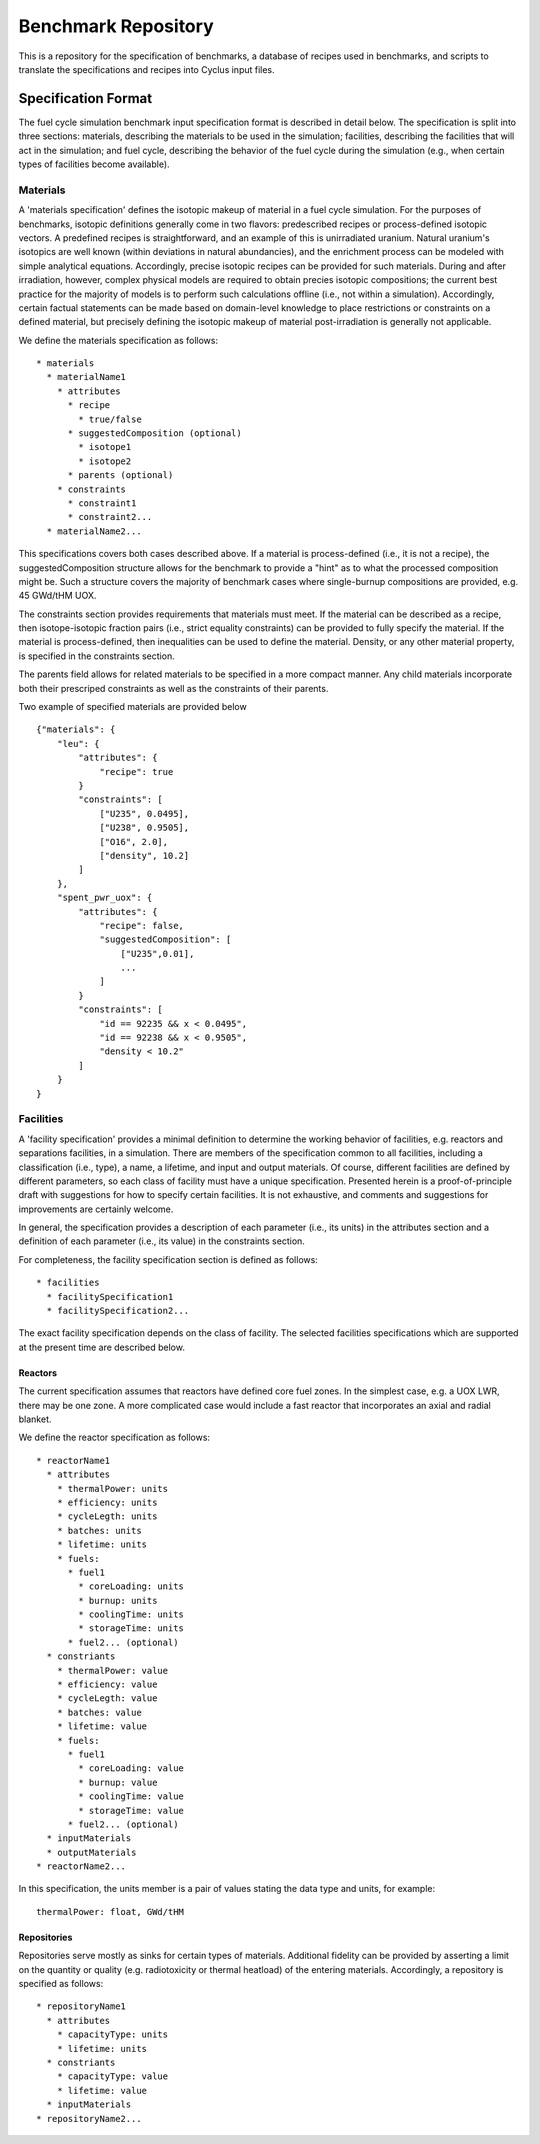 Benchmark Repository
====================

This is a repository for the specification of benchmarks, a 
database of recipes used in benchmarks, and scripts to translate the 
specifications and recipes into Cyclus input files.

Specification Format
--------------------

The fuel cycle simulation benchmark input specification format is described in
detail below. The specification is split into three sections: materials,
describing the materials to be used in the simulation; facilities, describing
the facilities that will act in the simulation; and fuel cycle, describing the
behavior of the fuel cycle during the simulation (e.g., when certain types of
facilities become available). 

Materials
+++++++++

A 'materials specification' defines the isotopic makeup of material in a fuel
cycle simulation. For the purposes of benchmarks, isotopic definitions generally
come in two flavors: predescribed recipes or process-defined isotopic vectors. A
predefined recipes is straightforward, and an example of this is unirradiated
uranium. Natural uranium's isotopics are well known (within deviations in
natural abundancies), and the enrichment process can be modeled with simple
analytical equations. Accordingly, precise isotopic recipes can be provided for
such materials. During and after irradiation, however, complex physical models
are required to obtain precies isotopic compositions; the current best practice
for the majority of models is to perform such calculations offline (i.e., not
within a simulation). Accordingly, certain factual statements can be made based
on domain-level knowledge to place restrictions or constraints on a defined
material, but precisely defining the isotopic makeup of material
post-irradiation is generally not applicable.

We define the materials specification as follows: ::

   * materials
     * materialName1
       * attributes
      	 * recipe
           * true/false
      	 * suggestedComposition (optional)
           * isotope1
           * isotope2
         * parents (optional)
       * constraints
       	 * constraint1
       	 * constraint2...
     * materialName2...

This specifications covers both cases described above. If a material is
process-defined (i.e., it is not a recipe), the suggestedComposition structure
allows for the benchmark to provide a "hint" as to what the processed
composition might be. Such a structure covers the majority of benchmark cases
where single-burnup compositions are provided, e.g. 45 GWd/tHM UOX. 

The constraints section provides requirements that materials must meet. If the
material can be described as a recipe, then isotope-isotopic fraction pairs
(i.e., strict equality constraints) can be provided to fully specify the
material. If the material is process-defined, then inequalities can be used to
define the material. Density, or any other material property, is specified in
the constraints section. 

The parents field allows for related materials to be specified in a more compact
manner. Any child materials incorporate both their prescriped constraints as
well as the constraints of their parents. 

Two example of specified materials are provided below ::

  {"materials": {
      "leu": {
          "attributes": {
              "recipe": true
          }
          "constraints": [      
              ["U235", 0.0495],
              ["U238", 0.9505],
              ["O16", 2.0],
              ["density", 10.2]
          ]
      },
      "spent_pwr_uox": {
          "attributes": {
              "recipe": false,
              "suggestedComposition": [
                  ["U235",0.01],
                  ...
              ]
          }
          "constraints": [
              "id == 92235 && x < 0.0495",
              "id == 92238 && x < 0.9505",
              "density < 10.2"
          ]
      }
  }

Facilities
++++++++++

A 'facility specification' provides a minimal definition to determine the
working behavior of facilities, e.g. reactors and separations facilities, in a
simulation. There are members of the specification common to all facilities,
including a classification (i.e., type), a name, a lifetime, and input and
output materials. Of course, different facilities are defined by different
parameters, so each class of facility must have a unique
specification. Presented herein is a proof-of-principle draft with suggestions
for how to specify certain facilities. It is not exhaustive, and comments and
suggestions for improvements are certainly welcome.

In general, the specification provides a description of each parameter (i.e.,
its units) in the attributes section and a definition of each parameter (i.e.,
its value) in the constraints section.

For completeness, the facility specification section is defined as follows: ::

   * facilities
     * facilitySpecification1
     * facilitySpecification2...

The exact facility specification depends on the class of facility. The selected
facilities specifications which are supported at the present time are described
below.

Reactors
~~~~~~~~

The current specification assumes that reactors have defined core fuel zones. In
the simplest case, e.g. a UOX LWR, there may be one zone. A more complicated
case would include a fast reactor that incorporates an axial and radial
blanket. 

.. Anthony, it appears that the attributes section is really the specification
   definition. If you make the analogy to the GND paper, our attributes for
   facilities (and only facilities) outline what will come next, which is
   basically the specification definition.. To clarify, is the attributes
   section only for units?

We define the reactor specification as follows: ::

   * reactorName1
     * attributes
       * thermalPower: units
       * efficiency: units
       * cycleLegth: units
       * batches: units
       * lifetime: units
       * fuels:
	 * fuel1
	   * coreLoading: units
	   * burnup: units
	   * coolingTime: units
	   * storageTime: units
	 * fuel2... (optional)
     * constriants
       * thermalPower: value
       * efficiency: value
       * cycleLegth: value
       * batches: value
       * lifetime: value
       * fuels:
	 * fuel1
	   * coreLoading: value
	   * burnup: value
	   * coolingTime: value
	   * storageTime: value
	 * fuel2... (optional)
     * inputMaterials
     * outputMaterials
   * reactorName2...

In this specification, the units member is a pair of values stating the data
type and units, for example::

  thermalPower: float, GWd/tHM

Repositories
~~~~~~~~~~~~

Repositories serve mostly as sinks for certain types of materials. Additional
fidelity can be provided by asserting a limit on the quantity or quality
(e.g. radiotoxicity or thermal heatload) of the entering materials. Accordingly,
a repository is specified as follows: ::

   * repositoryName1
     * attributes
       * capacityType: units
       * lifetime: units
     * constriants
       * capacityType: value
       * lifetime: value
     * inputMaterials
   * repositoryName2...

